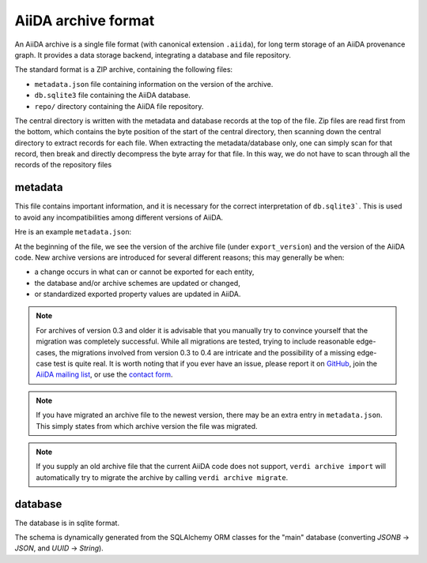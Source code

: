 .. _internal_architecture:orm:archive:

********************
AiiDA archive format
********************

An AiiDA archive is a single file format (with canonical extension ``.aiida``), for long term storage of an AiiDA provenance graph.
It provides a data storage backend, integrating a database and file repository.

The standard format is a ZIP archive, containing the following files:

* ``metadata.json`` file containing information on the version of the archive.
* ``db.sqlite3`` file containing the AiiDA database.
* ``repo/`` directory containing the AiiDA file repository.

.. image:: include/images/archive-file-structure.*
    :width: 60%
    :align: center

The central directory is written with the metadata and database records at the top of the file.
Zip files are read first from the bottom, which contains the byte position of the start of the central directory, then scanning down the central directory to extract records for each file.
When extracting the metadata/database only, one can simply scan for that record, then break and directly decompress the byte array for that file.
In this way, we do not have to scan through all the records of the repository files


.. _internal_architecture:orm:archive:metadata:

metadata
--------

This file contains important information, and it is necessary for the correct interpretation of ``db.sqlite3```.
This is used to avoid any incompatibilities among different versions of AiiDA.

Hre is an example ``metadata.json``:

.. literalinclude :: includes/metadata.json
   :language: json

At the beginning of the file, we see the version of the archive file (under ``export_version``) and the version of the AiiDA code.
New archive versions are introduced for several different reasons; this may generally be when:

* a change occurs in what can or cannot be exported for each entity,
* the database and/or archive schemes are updated or changed,
* or standardized exported property values are updated in AiiDA.

.. note::
    For archives of version 0.3 and older it is advisable that you manually try to convince yourself that the migration was completely successful.
    While all migrations are tested, trying to include reasonable edge-cases, the migrations involved from version 0.3 to 0.4 are intricate and the possibility of a missing edge-case test is quite real.
    It is worth noting that if you ever have an issue, please report it on `GitHub <https://www.github.com/aiidateam/aiida_core/issues/new>`_, join the `AiiDA mailing list <http://www.aiida.net/mailing-list/>`_, or use the `contact form <http://www.aiida.net/contact-new/>`_.

.. note::

    If you have migrated an archive file to the newest version, there may be an extra entry in ``metadata.json``.
    This simply states from which archive version the file was migrated.

.. note::

    If you supply an old archive file that the current AiiDA code does not support, ``verdi archive import`` will automatically try to migrate the archive by calling ``verdi archive migrate``.

.. _internal_architecture:orm:archive:data-json:

database
--------

The database is in sqlite format.

The schema is dynamically generated from the SQLAlchemy ORM classes for the "main" database (converting `JSONB` -> `JSON`, and `UUID` -> `String`).

.. seealso::

    :ref:`internal_architecture:database`
